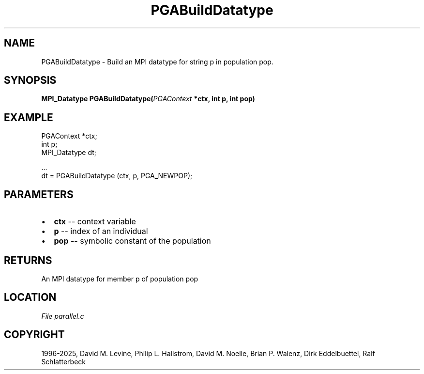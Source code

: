 .\" Man page generated from reStructuredText.
.
.
.nr rst2man-indent-level 0
.
.de1 rstReportMargin
\\$1 \\n[an-margin]
level \\n[rst2man-indent-level]
level margin: \\n[rst2man-indent\\n[rst2man-indent-level]]
-
\\n[rst2man-indent0]
\\n[rst2man-indent1]
\\n[rst2man-indent2]
..
.de1 INDENT
.\" .rstReportMargin pre:
. RS \\$1
. nr rst2man-indent\\n[rst2man-indent-level] \\n[an-margin]
. nr rst2man-indent-level +1
.\" .rstReportMargin post:
..
.de UNINDENT
. RE
.\" indent \\n[an-margin]
.\" old: \\n[rst2man-indent\\n[rst2man-indent-level]]
.nr rst2man-indent-level -1
.\" new: \\n[rst2man-indent\\n[rst2man-indent-level]]
.in \\n[rst2man-indent\\n[rst2man-indent-level]]u
..
.TH "PGABuildDatatype" "3" "2025-05-03" "" "PGAPack"
.SH NAME
PGABuildDatatype \- Build an MPI datatype for string p in population pop. 
.SH SYNOPSIS
.B MPI_Datatype PGABuildDatatype(\fI\%PGAContext\fP *ctx, int p, int pop) 
.sp
.SH EXAMPLE
.sp
.EX
PGAContext *ctx;
int p;
MPI_Datatype dt;

\&...
dt = PGABuildDatatype (ctx, p, PGA_NEWPOP);
.EE

 
.SH PARAMETERS
.IP \(bu 2
\fBctx\fP \-\- context variable 
.IP \(bu 2
\fBp\fP \-\- index of an individual 
.IP \(bu 2
\fBpop\fP \-\- symbolic constant of the population 
.SH RETURNS
An MPI datatype for member p of population pop
.SH LOCATION
\fI\%File parallel.c\fP
.SH COPYRIGHT
1996-2025, David M. Levine, Philip L. Hallstrom, David M. Noelle, Brian P. Walenz, Dirk Eddelbuettel, Ralf Schlatterbeck
.\" Generated by docutils manpage writer.
.
